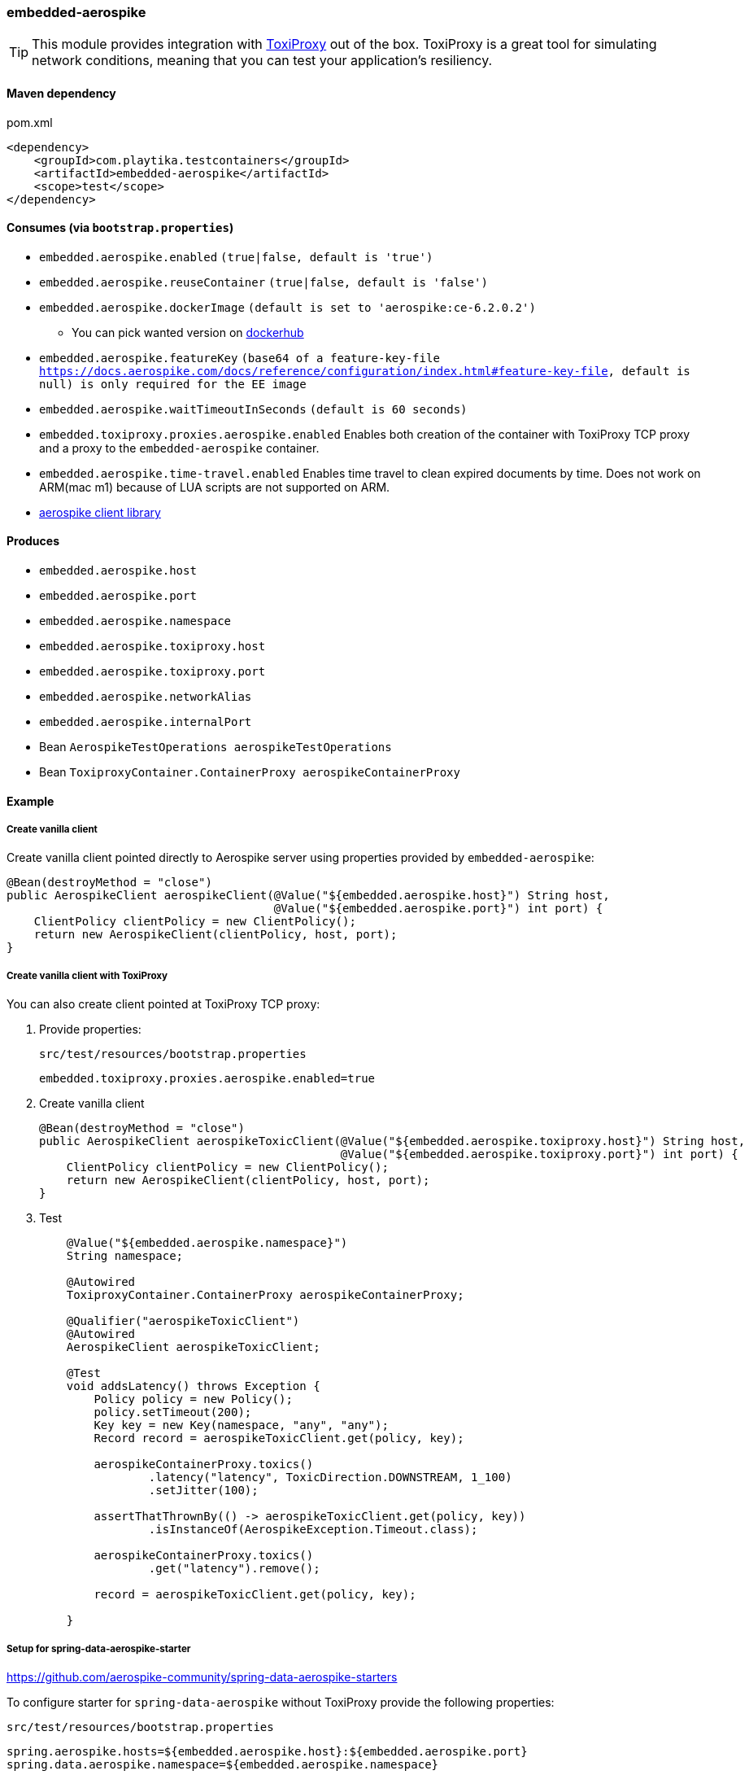 === embedded-aerospike

TIP: This module provides integration with https://github.com/Shopify/toxiproxy[ToxiProxy] out of the box.
ToxiProxy is a great tool for simulating network conditions, meaning that you can test your application's resiliency.

==== Maven dependency

.pom.xml
[source,xml]
----
<dependency>
    <groupId>com.playtika.testcontainers</groupId>
    <artifactId>embedded-aerospike</artifactId>
    <scope>test</scope>
</dependency>
----

==== Consumes (via `bootstrap.properties`)

* `embedded.aerospike.enabled` `(true|false, default is 'true')`
* `embedded.aerospike.reuseContainer` `(true|false, default is 'false')`
* `embedded.aerospike.dockerImage` `(default is set to 'aerospike:ce-6.2.0.2')`
** You can pick wanted version on https://hub.docker.com/r/library/aerospike/tags/[dockerhub]
* `embedded.aerospike.featureKey` `(base64 of a feature-key-file https://docs.aerospike.com/docs/reference/configuration/index.html#feature-key-file, default is null) is only required for the EE image`
* `embedded.aerospike.waitTimeoutInSeconds` `(default is 60 seconds)`
* `embedded.toxiproxy.proxies.aerospike.enabled` Enables both creation of the container with ToxiProxy TCP proxy and a proxy to the `embedded-aerospike` container.
* `embedded.aerospike.time-travel.enabled` Enables time travel to clean expired documents by time. Does not work on ARM(mac m1) because of LUA scripts are not supported on ARM.
*  https://mvnrepository.com/artifact/com.aerospike/aerospike-client[aerospike client library]

==== Produces

* `embedded.aerospike.host`
* `embedded.aerospike.port`
* `embedded.aerospike.namespace`
* `embedded.aerospike.toxiproxy.host`
* `embedded.aerospike.toxiproxy.port`
* `embedded.aerospike.networkAlias`
* `embedded.aerospike.internalPort`
* Bean `AerospikeTestOperations aerospikeTestOperations`
* Bean `ToxiproxyContainer.ContainerProxy aerospikeContainerProxy`

==== Example

===== Create vanilla client

Create vanilla client pointed directly to Aerospike server using properties provided by `embedded-aerospike`:

[source,java]
----
@Bean(destroyMethod = "close")
public AerospikeClient aerospikeClient(@Value("${embedded.aerospike.host}") String host,
                                       @Value("${embedded.aerospike.port}") int port) {
    ClientPolicy clientPolicy = new ClientPolicy();
    return new AerospikeClient(clientPolicy, host, port);
}
----

===== Create vanilla client with ToxiProxy
You can also create client pointed at ToxiProxy TCP proxy:

. Provide properties:
+
--
.`src/test/resources/bootstrap.properties`
[source,properties]
----
embedded.toxiproxy.proxies.aerospike.enabled=true
----

--

. Create vanilla client
+
--
[source,java]
----
@Bean(destroyMethod = "close")
public AerospikeClient aerospikeToxicClient(@Value("${embedded.aerospike.toxiproxy.host}") String host,
                                            @Value("${embedded.aerospike.toxiproxy.port}") int port) {
    ClientPolicy clientPolicy = new ClientPolicy();
    return new AerospikeClient(clientPolicy, host, port);
}
----
--

. Test
+
--
[source,java]
----
    @Value("${embedded.aerospike.namespace}")
    String namespace;

    @Autowired
    ToxiproxyContainer.ContainerProxy aerospikeContainerProxy;

    @Qualifier("aerospikeToxicClient")
    @Autowired
    AerospikeClient aerospikeToxicClient;

    @Test
    void addsLatency() throws Exception {
        Policy policy = new Policy();
        policy.setTimeout(200);
        Key key = new Key(namespace, "any", "any");
        Record record = aerospikeToxicClient.get(policy, key);

        aerospikeContainerProxy.toxics()
                .latency("latency", ToxicDirection.DOWNSTREAM, 1_100)
                .setJitter(100);

        assertThatThrownBy(() -> aerospikeToxicClient.get(policy, key))
                .isInstanceOf(AerospikeException.Timeout.class);

        aerospikeContainerProxy.toxics()
                .get("latency").remove();

        record = aerospikeToxicClient.get(policy, key);

    }
----
--

===== Setup for spring-data-aerospike-starter

https://github.com/aerospike-community/spring-data-aerospike-starters


To configure starter for `spring-data-aerospike` without ToxiProxy provide the following properties:

.`src/test/resources/bootstrap.properties`
[source,properties]
----
spring.aerospike.hosts=${embedded.aerospike.host}:${embedded.aerospike.port}
spring.data.aerospike.namespace=${embedded.aerospike.namespace}
----

To configure starter for `spring-data-aerospike` *with* ToxiProxy provide the following properties:

.`src/test/resources/bootstrap.properties`
[source,properties]
----
embedded.toxiproxy.proxies.aerospike.enabled=true
spring.aerospike.hosts=${embedded.aerospike.toxiproxy.host}:${embedded.aerospike.toxiproxy.port}
spring.data.aerospike.namespace=${embedded.aerospike.namespace}
----

To manipulate ToxiProxy inject the following bean into your tests:

[source,java]
----
@Autowired
ToxiproxyContainer.ContainerProxy aerospikeContainerProxy;
----

